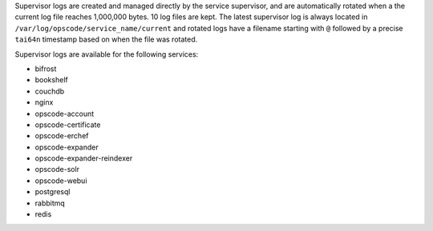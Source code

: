 .. The contents of this file may be included in multiple topics (using the includes directive).
.. The contents of this file should be modified in a way that preserves its ability to appear in multiple topics.

Supervisor logs are created and managed directly by the service supervisor, and are automatically rotated when a the current log file reaches 1,000,000 bytes. 10 log files are kept. The latest supervisor log is always located in ``/var/log/opscode/service_name/current`` and rotated logs have a filename starting with ``@`` followed by a precise ``tai64n`` timestamp based on when the file was rotated.

Supervisor logs are available for the following services:

* bifrost
* bookshelf
* couchdb
* nginx
* opscode-account
* opscode-certificate
* opscode-erchef
* opscode-expander
* opscode-expander-reindexer
* opscode-solr
* opscode-webui
* postgresql
* rabbitmq
* redis
